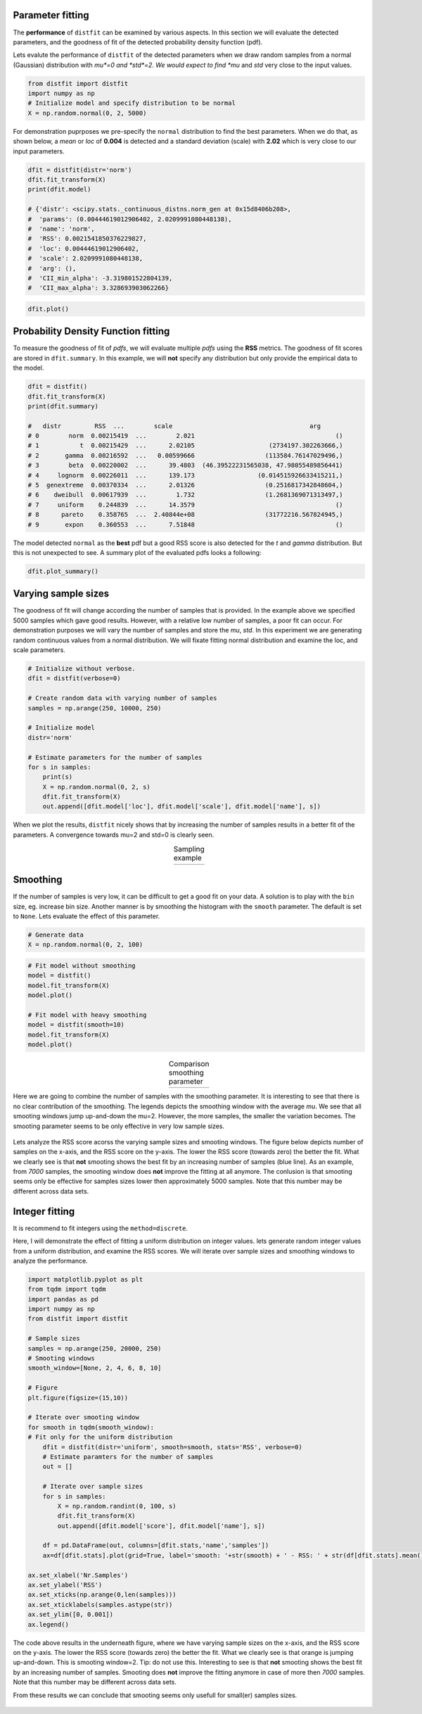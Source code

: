 Parameter fitting
''''''''''''''''''''''

The **performance** of ``distfit`` can be examined by various aspects. In this section we will evaluate the detected parameters, and the goodness of fit of the detected probability density function (pdf). 

Lets evalute the performance of ``distfit`` of the detected parameters when we draw random samples from a normal (Gaussian) distribution with *mu*=0 and *std*=2. We would expect to find *mu* and *std* very close to the input values.

.. code:: python

    from distfit import distfit
    import numpy as np
    # Initialize model and specify distribution to be normal
    X = np.random.normal(0, 2, 5000)

For demonstration puprposes we pre-specify the ``normal`` distribution to find the best parameters. When we do that, as shown below, a *mean* or *loc* of **0.004** is detected and a standard deviation (scale) with **2.02** which is very close to our input parameters. 

.. code:: python

    dfit = distfit(distr='norm')
    dfit.fit_transform(X)
    print(dfit.model)

    # {'distr': <scipy.stats._continuous_distns.norm_gen at 0x15d8406b208>,
    #  'params': (0.00444619012906402, 2.0209991080448138),
    #  'name': 'norm',
    #  'RSS': 0.0021541850376229827,
    #  'loc': 0.00444619012906402,
    #  'scale': 2.0209991080448138,
    #  'arg': (),
    #  'CII_min_alpha': -3.319801522804139,
    #  'CII_max_alpha': 3.328693903062266}

.. code:: python

    dfit.plot()

.. _gaus_mu_0:

.. figure:: ../figs/gaus_mu_0.png
    :scale: 80%


Probability Density Function fitting
''''''''''''''''''''''''''''''''''''''''''''

To measure the goodness of fit of *pdfs*, we will evaluate multiple *pdfs* using the **RSS** metrics. The goodness of fit scores are stored in ``dfit.summary``. In this example, we will **not** specify any distribution but only provide the empirical data to the model.

.. code:: python

    dfit = distfit()
    dfit.fit_transform(X)
    print(dfit.summary)

    # 	distr         RSS  ...        scale                                     arg
    # 0        norm  0.00215419  ...        2.021                                      ()
    # 1           t  0.00215429  ...      2.02105                    (2734197.302263666,)
    # 2       gamma  0.00216592  ...   0.00599666                   (113584.76147029496,)
    # 3        beta  0.00220002  ...      39.4803  (46.39522231565038, 47.98055489856441)
    # 4     lognorm  0.00226011  ...      139.173                 (0.014515926633415211,)
    # 5  genextreme  0.00370334  ...      2.01326                   (0.2516817342848604,)
    # 6    dweibull  0.00617939  ...        1.732                   (1.2681369071313497,)
    # 7     uniform    0.244839  ...      14.3579                                      ()
    # 8      pareto    0.358765  ...  2.40844e+08                   (31772216.567824945,)
    # 9       expon    0.360553  ...      7.51848                                      ()

The model detected ``normal`` as the **best** pdf but a good RSS score is also detected for the *t* and *gamma* distribution. But this is not unexpected to see. A summary plot of the evaluated pdfs looks a following:

.. code:: python

    dfit.plot_summary()

.. _gaus_mu_0_summary:

.. figure:: ../figs/gaus_mu_0_summary.png
    :scale: 80%


Varying sample sizes
'''''''''''''''''''''''''''''''''''''

The goodness of fit will change according the number of samples that is provided. In the example above we specified 5000 samples which gave good results. However, with a relative low number of samples, a poor fit can occur. For demonstration purposes we will vary the number of samples and store the *mu*, *std*. In this experiment we are generating random continuous values from a normal distribution. We will fixate fitting normal distribution and examine the loc, and scale parameters.

.. code:: python

    # Initialize without verbose.
    dfit = distfit(verbose=0)

    # Create random data with varying number of samples
    samples = np.arange(250, 10000, 250)

    # Initialize model
    distr='norm'
    
    # Estimate parameters for the number of samples
    for s in samples:
        print(s)
        X = np.random.normal(0, 2, s)
        dfit.fit_transform(X)
        out.append([dfit.model['loc'], dfit.model['scale'], dfit.model['name'], s])

When we plot the results, ``distfit`` nicely shows that by increasing the number of samples results in a better fit of the parameters. A convergence towards mu=2 and std=0 is clearly seen.


.. |fig1| image:: ../figs/perf_sampling.png
    :scale: 90%

.. |fig2| image:: ../figs/perf_sampling_std.png
    :scale: 90%

.. table:: Sampling example
   :align: center

   +---------+---------+
   | |fig1|  | |fig2|  |
   +---------+---------+



Smoothing
''''''''''''''''''''''''''''''''

If the number of samples is very low, it can be difficult to get a good fit on your data.
A solution is to play with the ``bin`` size, eg. increase bin size. 
Another manner is by smoothing the histogram with the ``smooth`` parameter. The default is set to ``None``.
Lets evaluate the effect of this parameter.

.. code:: python

    # Generate data
    X = np.random.normal(0, 2, 100)

.. code:: python

    # Fit model without smoothing
    model = distfit()
    model.fit_transform(X)
    model.plot()

    # Fit model with heavy smoothing
    model = distfit(smooth=10)
    model.fit_transform(X)
    model.plot()


.. |logo1| image:: ../figs/gaus_mu_0_100samples.png
    :scale: 60%

.. |logo2| image:: ../figs/gaus_mu_0_100samples_smooth10.png
    :scale: 60%

.. table:: Comparison smoothing parameter
   :align: center

   +---------+---------+
   | |logo1| | |logo2| |
   +---------+---------+


Here we are going to combine the number of samples with the smoothing parameter.
It is interesting to see that there is no clear contribution of the smoothing. The legends depicts the smoothing window with the average *mu*. We see that all smooting windows jump up-and-down the mu=2. However, the more samples, the smaller the variation becomes. The smooting parameter seems to be only effective in very low sample sizes.

.. _perf_sampling_mu_smoothing_1:

.. figure:: ../figs/perf_sampling_mu_smoothing.png
    :scale: 80%

Lets analyze the RSS score acorss the varying sample sizes and smooting windows. The figure below depicts number of samples on the x-axis, and the RSS score on the y-axis. The lower the RSS score (towards zero) the better the fit. What we clearly see is that **not** smooting shows the best fit by an increasing number of samples (blue line). As an example, from *7000* samples, the smooting window does **not** improve the fitting at all anymore. The conlusion is that smooting seems only be effective for samples sizes lower then approximately 5000 samples. Note that this number may be different across data sets.



.. _perf_sampling_mu_smoothing_2:

.. figure:: ../figs/normal_smooth_sample_sizes.png
    :scale: 80%



Integer fitting
''''''''''''''''''''''''''''''''

It is recommend to fit integers using the ``method=discrete``.

Here, I will demonstrate the effect of fitting a uniform distribution on integer values.
lets generate random integer values from a uniform distribution, and examine the RSS scores.
We will iterate over sample sizes and smoothing windows to analyze the performance.

.. code:: python

    import matplotlib.pyplot as plt
    from tqdm import tqdm
    import pandas as pd
    import numpy as np
    from distfit import distfit

    # Sample sizes
    samples = np.arange(250, 20000, 250)
    # Smooting windows
    smooth_window=[None, 2, 4, 6, 8, 10]

    # Figure
    plt.figure(figsize=(15,10))

    # Iterate over smooting window
    for smooth in tqdm(smooth_window):
    # Fit only for the uniform distribution
        dfit = distfit(distr='uniform', smooth=smooth, stats='RSS', verbose=0)
        # Estimate paramters for the number of samples
        out = []

        # Iterate over sample sizes
        for s in samples:
            X = np.random.randint(0, 100, s)
            dfit.fit_transform(X)
            out.append([dfit.model['score'], dfit.model['name'], s])

        df = pd.DataFrame(out, columns=[dfit.stats,'name','samples'])
        ax=df[dfit.stats].plot(grid=True, label='smooth: '+str(smooth) + ' - RSS: ' + str(df[dfit.stats].mean()))

    ax.set_xlabel('Nr.Samples')
    ax.set_ylabel('RSS')
    ax.set_xticks(np.arange(0,len(samples)))
    ax.set_xticklabels(samples.astype(str))
    ax.set_ylim([0, 0.001])
    ax.legend()

The code above results in the underneath figure, where we have varying sample sizes on the x-axis, and the RSS score on the y-axis. The lower the RSS score (towards zero) the better the fit. What we clearly see is that orange is jumping up-and-down. This is smooting window=2. Tip: do not use this. Interesting to see is that **not** smooting shows the best fit by an increasing number of samples. Smooting does **not** improve the fitting anymore in case of more then *7000* samples. Note that this number may be different across data sets. 

From these results we can conclude that smooting seems only usefull for small(er) samples sizes.

.. _int_smooth_samples_sizes:

.. figure:: ../figs/int_smooth_sample_sizes.png
    :scale: 80%


.. raw:: html

	<hr>
	<center>
		<script async type="text/javascript" src="//cdn.carbonads.com/carbon.js?serve=CEADP27U&placement=erdogantgithubio" id="_carbonads_js"></script>
	</center>
	<hr>

